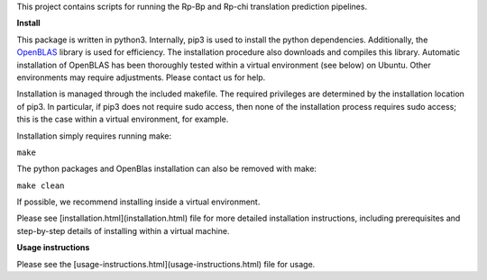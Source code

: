 This project contains scripts for running the Rp-Bp and Rp-chi translation prediction pipelines.

**Install**

This package is written in python3. Internally, pip3 is used to install the python dependencies. Additionally, the `OpenBLAS <http://www.openblas.net/>`_ library is used for efficiency. The installation procedure also downloads and compiles this library. Automatic installation of OpenBLAS has been thoroughly tested within a virtual environment (see below) on Ubuntu. Other environments may require adjustments. Please contact us for help.

Installation is managed through the included makefile. The required privileges are determined by the installation location of pip3. In particular, if pip3 does not require sudo access, then none of the installation process requires sudo access; this is the case within a virtual environment, for example.

Installation simply requires running make:

``make``

The python packages and OpenBlas installation can also be removed with make:

``make clean``

If possible, we recommend installing inside a virtual environment.

Please see [installation.html](installation.html) file for more detailed installation instructions, including prerequisites and step-by-step details of installing within a virtual machine.

**Usage instructions**

Please see the [usage-instructions.html](usage-instructions.html) file for usage.
